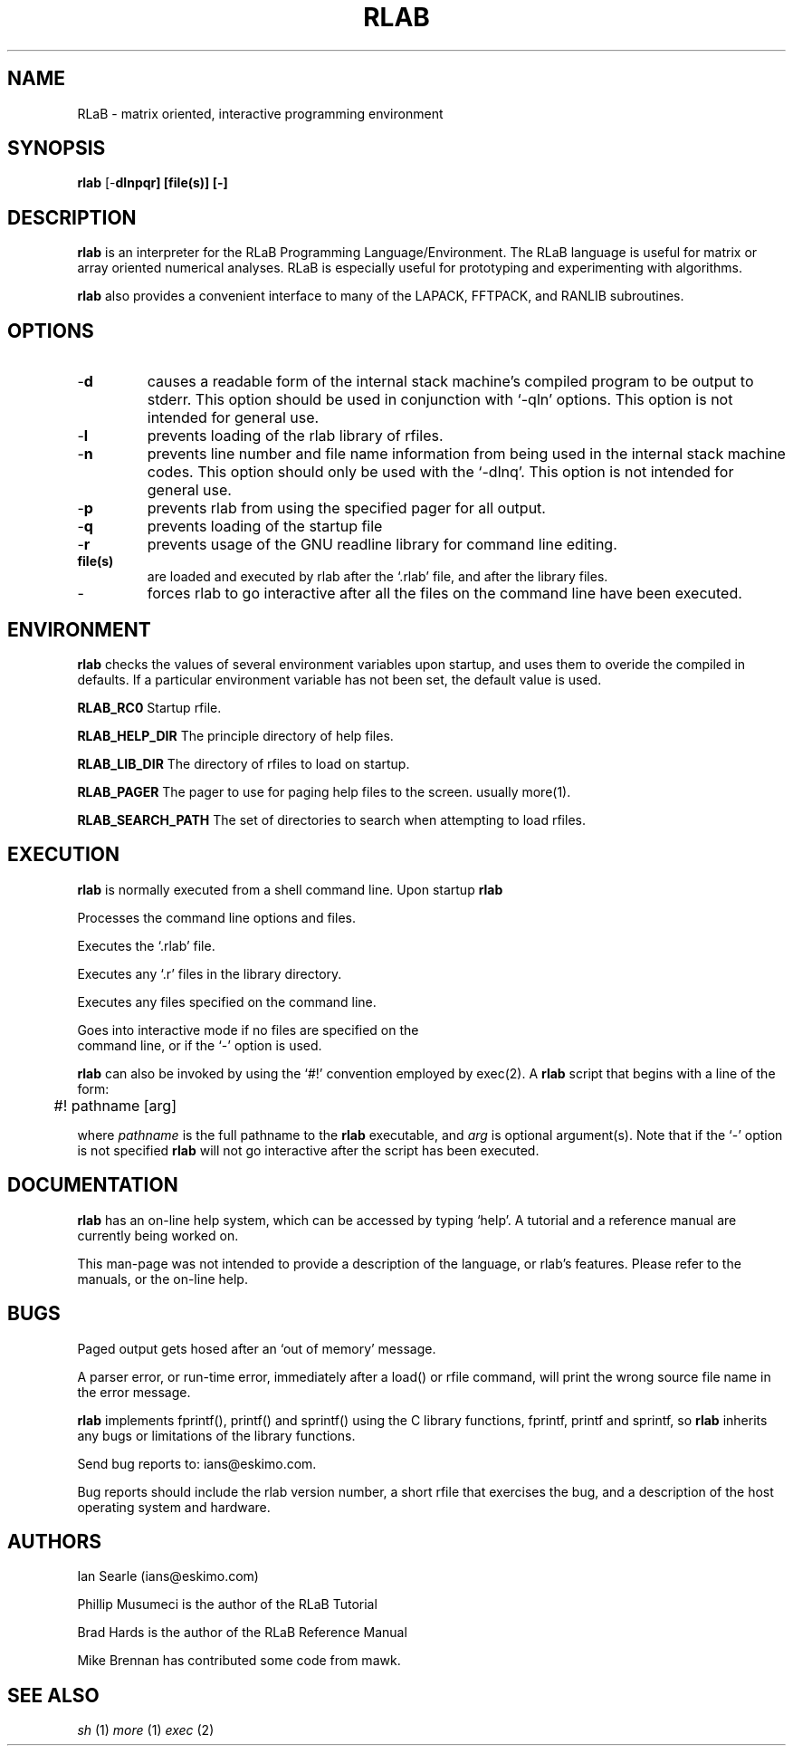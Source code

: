 .TH RLAB 1  "26 March 1993" "Version 0.70 beta" "USER COMMANDS"
.\" strings
.ds ex \fIexpr\fR
.SH NAME
RLaB \- matrix oriented, interactive programming environment

.SH SYNOPSIS
.B rlab
[\-\fBdlnpqr]
[file(s)]
[\-]
.SH DESCRIPTION
.B rlab
is an interpreter for the RLaB Programming Language/Environment. 
The RLaB language is useful for matrix or array oriented numerical
analyses. RLaB is especially useful for prototyping and experimenting 
with algorithms.

.B rlab
also provides a convenient
interface to many of the LAPACK,
FFTPACK, and RANLIB subroutines. 

.SH OPTIONS

.TP
\-\fBd
causes a readable form of the internal stack machine's compiled program
to be output to stderr. This option should be used in conjunction with
`-qln' options. This option is not intended for general use.
.TP
\-\fBl
prevents loading of the rlab library of rfiles.
.TP
\-\fBn
prevents line number and file name information from being used in the
internal stack machine codes. This option should only be used with the
`-dlnq'. This option is not intended for general use.
.TP
\-\fBp
prevents rlab from using the specified pager for all output.
.TP
\-\fBq
prevents loading of the startup file
.TP
\-\fBr
prevents usage of the GNU readline library for 
command line editing. 
.TP
\fBfile(s)
are loaded and executed by rlab after the `.rlab' file, and after the
library files.
.TP
\-\fB
forces rlab to go interactive after all the files on the command line
have been executed.

.SH ENVIRONMENT

.B rlab
checks the values of several environment variables upon
startup, and uses them to overide the compiled in defaults. If a
particular environment variable has not been set, the default value is
used.

.B RLAB_RC0
Startup rfile.

.B RLAB_HELP_DIR
The principle directory of help files.

.B RLAB_LIB_DIR
The directory of rfiles to load on startup.

.B RLAB_PAGER
The pager to use for paging help 
files to the screen. usually more(1).

.B RLAB_SEARCH_PATH
The set of directories to search when attempting to load rfiles.

.SH EXECUTION
.B rlab 
is normally executed from a shell command line. Upon startup
.B rlab 
.nf
.sp
Processes the command line options and files.

Executes the `.rlab' file.

Executes any `.r' files in the library directory.

Executes any files specified on the command line.

Goes into interactive mode if no files are specified on the 
command line, or if the `-' option is used.
.sp
.fi
.B rlab
can also be invoked by using the `#!' convention employed by exec(2).
A 
.B rlab
script that begins with a line of the form:
.nf
.sp
	#! pathname [arg]
.sp
.fi
where \fIpathname\fR is the full pathname to the
.B rlab
executable, and \fIarg\fR is optional argument(s). Note that if the
`-' option is not specified
.B rlab
will not go interactive after the script has been executed.

.SH DOCUMENTATION
.B rlab
has an on-line help system, which can be accessed by typing `help'. A
tutorial and a reference manual are currently being worked on.

This man-page was not intended to provide a description of
the language, or rlab's features. Please refer to the manuals, or the
on-line help.

.SH BUGS
Paged output gets hosed after an `out of memory' message. 

A parser error, or run-time error, immediately after a load() or rfile
command, will print the wrong source file name in the error message.

.B rlab
implements fprintf(), printf() and sprintf() using the 
C library functions, fprintf, printf and sprintf, so 
.B rlab
inherits any bugs or limitations of the library functions.

Send bug reports to: ians@eskimo.com. 

Bug reports should include the rlab version number, a short rfile that
exercises the bug, and a description of the host operating system and
hardware. 

.SH AUTHORS
Ian Searle (ians@eskimo.com)

Phillip Musumeci is the author of the RLaB Tutorial

Brad Hards is the author of the RLaB Reference Manual

Mike Brennan has contributed some code from mawk.

.SH SEE ALSO
.I sh
(1)
.I more
(1)
.I exec
(2)
.PP

